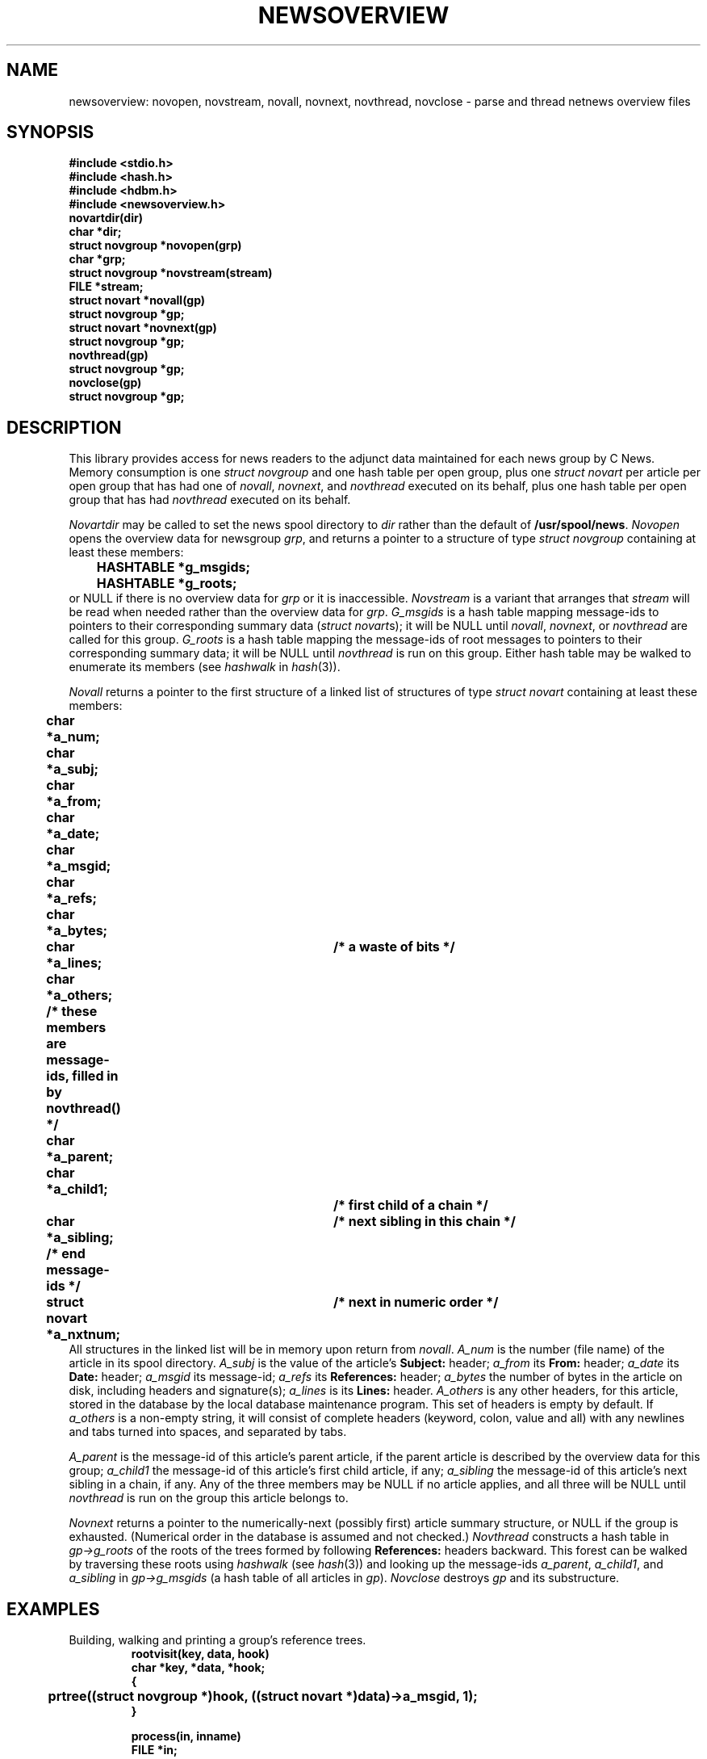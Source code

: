 .TH NEWSOVERVIEW 3 "C News" "redistributable"
.DA 16 December 1992
.SH NAME
newsoverview: novopen, novstream, novall, novnext, novthread, novclose \- parse and thread netnews overview files
.SH SYNOPSIS
.nf
.ft B
#include <stdio.h>
#include <hash.h>
#include <hdbm.h>
#include <newsoverview.h>
.sp 0.3v
novartdir(dir)
char *dir;
.sp 0.3v
struct novgroup *novopen(grp)
char *grp;
.sp 0.3v
struct novgroup *novstream(stream)
FILE *stream;
.sp 0.3v
struct novart *novall(gp)
struct novgroup *gp;
.sp 0.3v
struct novart *novnext(gp)
struct novgroup *gp;
.sp 0.3v
novthread(gp)
struct novgroup *gp;
.sp 0.3v
novclose(gp)
struct novgroup *gp;
.ft
.fi
.SH DESCRIPTION
This library provides access for news readers
to the adjunct data maintained for each news group
by C News.
Memory consumption is one
.I "struct novgroup"
and one hash table
per open group,
plus
one
.I "struct novart"
per article per open group that has had one of
.IR novall ,
.IR novnext ,
and
.I novthread
executed on its behalf,
plus
one hash table per open group that has had
.I novthread
executed on its behalf.
.PP
.I Novartdir
may be called to set the news spool directory to
.I dir
rather than the default of
.BR /usr/spool/news .
.I Novopen
opens the overview data for
newsgroup
.IR grp ,
and returns a pointer to a structure
of type
.I "struct novgroup"
containing at least these members:
.RS
.ft B
.nf
	HASHTABLE *g_msgids;
	HASHTABLE *g_roots;
.fi
.ft
.RE
or NULL if there is no overview data for
.I grp
or it is inaccessible.
.I Novstream
is a variant that
arranges that
.I stream
will be read when needed rather than the overview
data for
.IR grp .
.I G_msgids
is a hash table mapping message-ids to
.\" the indirection dance
pointers to
their corresponding summary data
(\c
.IR "struct novart" s);
it will be NULL until
.IR novall ,
.IR novnext ,
or
.I novthread
are called for this group.
.I G_roots
is a hash table mapping the message-ids of root messages to
.\" the indirection dance
pointers to
their corresponding summary data;
it will be NULL until
.I novthread
is run on this group.
Either hash table may be walked to enumerate its members
(see
.I hashwalk
in
.IR hash (3)).
.PP
.I Novall
returns a pointer to the first structure of a linked list
of structures
of type
.I "struct novart"
containing at least these members:
.RS
.ft B
.nf
	char *a_num;
	char *a_subj;
	char *a_from;
	char *a_date;
	char *a_msgid;
	char *a_refs;
	char *a_bytes;
	char *a_lines;		/* a waste of bits */
	char *a_others;
	/* these members are message-ids, filled in by novthread() */
	char *a_parent;
	char *a_child1;		/* first child of a chain */
	char *a_sibling;	/* next sibling in this chain */
	/* end message-ids */
	struct novart *a_nxtnum;	/* next in numeric order */
.fi
.ft
.RE
All structures in the linked list will be in memory upon
return from
.IR novall .
.I A_num
is the number
(file name)
of the article in its spool directory.
.I A_subj
is the value of the article's
.B Subject:
header;
.I a_from
its
.B From:
header;
.I a_date
its
.B Date:
header;
.I a_msgid
its message-id;
.I a_refs
its
.B References:
header;
.I a_bytes
the number of bytes in the article on disk,
including headers and signature(s);
.I a_lines
is its
.B Lines:
header.
.I A_others
is any other headers,
for this article,
stored in the database
by the local database maintenance program.
This set of headers is empty by default.
If
.I a_others
is a non-empty string,
it will consist of complete headers
(keyword, colon, value and all)
with any newlines and tabs turned into spaces,
and separated by tabs.
.PP
.I A_parent
is the message-id of this article's parent article,
if the parent article is described by the overview data for this group;
.I a_child1
the message-id of this article's first child article,
if any;
.I a_sibling
the message-id of this article's next sibling in a chain,
if any.
Any of the three members may be NULL if no article applies,
and all three will be NULL until
.I novthread
is run on the group this article belongs to.
.PP
.I Novnext
returns a pointer to the numerically-next
(possibly first)
article summary structure,
or NULL if the group is exhausted.
(Numerical order in the database is assumed and not checked.)
.I Novthread
constructs a hash table in
.I gp\(->g_roots
of the roots of the trees formed by following
.B References:
headers backward.
This forest can be walked by traversing these roots using
.I hashwalk
(see
.IR hash (3))
and looking up the message-ids
.IR a_parent ,
.IR a_child1 ,
and
.I a_sibling
in
.I gp\(->g_msgids
(a hash table of all articles in
.IR gp ).
.I Novclose
destroys
.I gp
and its substructure.
.SH EXAMPLES
Building, walking and printing a group's reference trees.
.RS
.ft B
.nf
rootvisit(key, data, hook)
char *key, *data, *hook;
{
	prtree((struct novgroup *)hook, ((struct novart *)data)\(->a_msgid, 1);
}

process(in, inname)
FILE *in;
char *inname;
{
	register struct novgroup *gp;

	gp = novopen(inname);
	if (gp == NULL)
		error("can't open overview file for group `%s'", inname);
	novthread(gp);
	if (gp\(->g_roots != NULL)
		hashwalk(gp\(->g_roots, rootvisit, (char *)gp);
	novclose(gp);
}

prtree(gp, msgid, level)
register struct novgroup *gp;
register char *msgid;
register int level;
{
	register int i;
	register struct novart *art;

	if (gp == NULL || gp\(->g_msgids == NULL || msgid == NULL)
		return;
	art = (struct novart *)hashfetch(gp\(->g_msgids, msgid);
	if (art == NULL)
		return;
	for (i = 1; i < level; i++)
		(void) putchar('\et');
	(void) printf("%s\et%s", art\(->a_from, msgid);
	if (level == 1)
		(void) printf("\et%s", art\(->a_subj);
	(void) putchar('\en');
	prtree(gp, art\(->a_child1, level + 1);
	prtree(gp, art\(->a_sibling, level);	/* next sibling */
}
.ft
.fi
.RE
.SH FILES
.PD 0
.TP 2i
.BI /usr/spool/news/ group /.overview
summary of articles in group
.PD
.SH SEE ALSO
.IR nn (1),
.IR trn (1),
.IR fgetfln (3),
.IR hash (3),
.IR split (3),
.IR newsdb (5),
.IR newsoverview (5),
.IR relaynews (8)
.SH DIAGNOSTICS
Returns 0 on failure.
.SH HISTORY
Written by Geoff Collyer,
as part of the C News project,
to provide access to the adjunct data maintained by C News
for the benefit of newsreaders.
.SH BUGS
The contents of
.I a_lines
should not be believed
and are really pretty worthless yet popular.

